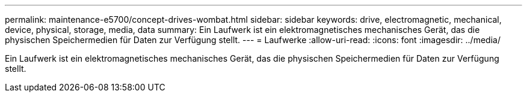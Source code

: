 ---
permalink: maintenance-e5700/concept-drives-wombat.html 
sidebar: sidebar 
keywords: drive, electromagnetic, mechanical, device, physical, storage, media, data 
summary: Ein Laufwerk ist ein elektromagnetisches mechanisches Gerät, das die physischen Speichermedien für Daten zur Verfügung stellt. 
---
= Laufwerke
:allow-uri-read: 
:icons: font
:imagesdir: ../media/


[role="lead"]
Ein Laufwerk ist ein elektromagnetisches mechanisches Gerät, das die physischen Speichermedien für Daten zur Verfügung stellt.
